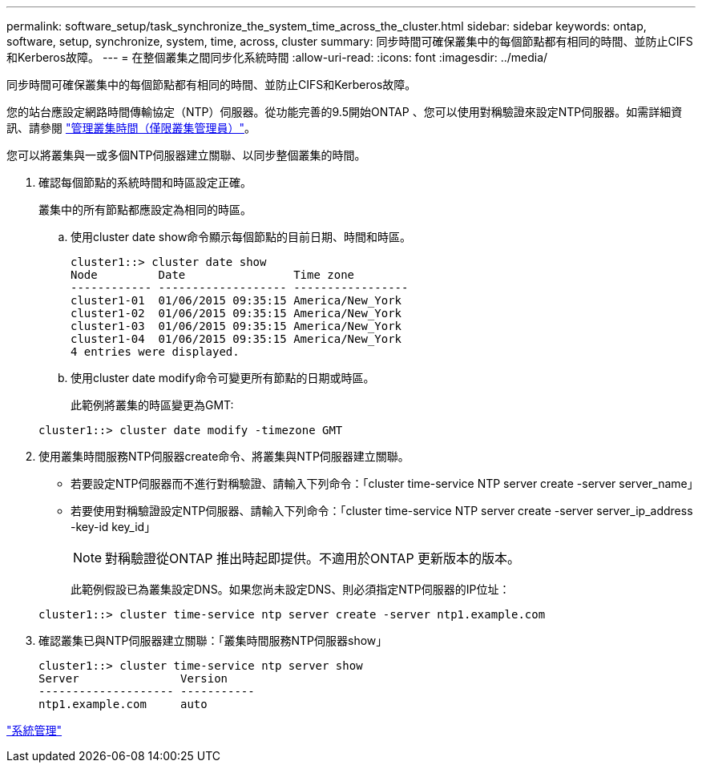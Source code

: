 ---
permalink: software_setup/task_synchronize_the_system_time_across_the_cluster.html 
sidebar: sidebar 
keywords: ontap, software, setup, synchronize, system, time, across, cluster 
summary: 同步時間可確保叢集中的每個節點都有相同的時間、並防止CIFS和Kerberos故障。 
---
= 在整個叢集之間同步化系統時間
:allow-uri-read: 
:icons: font
:imagesdir: ../media/


[role="lead"]
同步時間可確保叢集中的每個節點都有相同的時間、並防止CIFS和Kerberos故障。

您的站台應設定網路時間傳輸協定（NTP）伺服器。從功能完善的9.5開始ONTAP 、您可以使用對稱驗證來設定NTP伺服器。如需詳細資訊、請參閱 link:https://docs.netapp.com/ontap-9/topic/com.netapp.doc.dot-cm-sag/GUID-1E923D05-447D-4323-8D87-12B82F49B6F1.html?cp=4_7_6["管理叢集時間（僅限叢集管理員）"]。

您可以將叢集與一或多個NTP伺服器建立關聯、以同步整個叢集的時間。

. 確認每個節點的系統時間和時區設定正確。
+
叢集中的所有節點都應設定為相同的時區。

+
.. 使用cluster date show命令顯示每個節點的目前日期、時間和時區。
+
[listing]
----
cluster1::> cluster date show
Node         Date                Time zone
------------ ------------------- -----------------
cluster1-01  01/06/2015 09:35:15 America/New_York
cluster1-02  01/06/2015 09:35:15 America/New_York
cluster1-03  01/06/2015 09:35:15 America/New_York
cluster1-04  01/06/2015 09:35:15 America/New_York
4 entries were displayed.
----
.. 使用cluster date modify命令可變更所有節點的日期或時區。
+
此範例將叢集的時區變更為GMT:

+
[listing]
----
cluster1::> cluster date modify -timezone GMT
----


. 使用叢集時間服務NTP伺服器create命令、將叢集與NTP伺服器建立關聯。
+
** 若要設定NTP伺服器而不進行對稱驗證、請輸入下列命令：「cluster time-service NTP server create -server server_name」
** 若要使用對稱驗證設定NTP伺服器、請輸入下列命令：「cluster time-service NTP server create -server server_ip_address -key-id key_id」
+

NOTE: 對稱驗證從ONTAP 推出時起即提供。不適用於ONTAP 更新版本的版本。

+
此範例假設已為叢集設定DNS。如果您尚未設定DNS、則必須指定NTP伺服器的IP位址：

+
[listing]
----
cluster1::> cluster time-service ntp server create -server ntp1.example.com
----


. 確認叢集已與NTP伺服器建立關聯：「叢集時間服務NTP伺服器show」
+
[listing]
----
cluster1::> cluster time-service ntp server show
Server               Version
-------------------- -----------
ntp1.example.com     auto
----


link:../system-admin/index.html["系統管理"]
